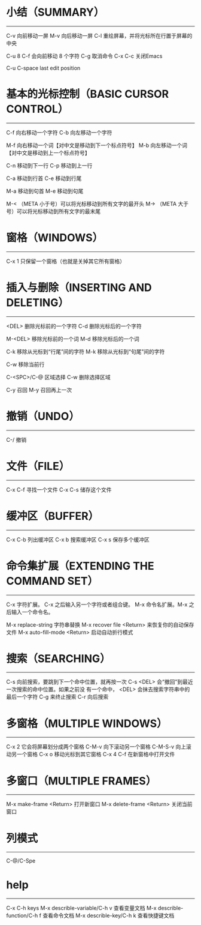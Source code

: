 * 小结（SUMMARY）
-----------------

        C-v     向前移动一屏
        M-v     向后移动一屏
        C-l     重绘屏幕，并将光标所在行置于屏幕的中央

        C-u 8 C-f       会向前移动 8 个字符
        C-g             取消命令
        C-x C-c         关闭Emacs

        C-u C-space     last edit position


* 基本的光标控制（BASIC CURSOR CONTROL）
----------------------------------------

        C-f     向右移动一个字符
        C-b     向左移动一个字符

        M-f     向右移动一个词【对中文是移动到下一个标点符号】
        M-b     向左移动一个词【对中文是移动到上一个标点符号】

        C-n     移动到下一行
        C-p     移动到上一行

        C-a     移动到行首
        C-e     移动到行尾

        M-a     移动到句首
        M-e     移动到句尾

        M-<    （META 小于号）可以将光标移动到所有文字的最开头
        M->    （META 大于号）可以将光标移动到所有文字的最末尾



* 窗格（WINDOWS）
-----------------

        C-x 1   只保留一个窗格（也就是关掉其它所有窗格）


* 插入与删除（INSERTING AND DELETING）
--------------------------------------

        <DEL>        删除光标前的一个字符
        C-d          删除光标后的一个字符

        M-<DEL>      移除光标前的一个词
        M-d          移除光标后的一个词

        C-k          移除从光标到“行尾”间的字符
        M-k          移除从光标到“句尾”间的字符

        C-w          移除当前行

        C-<SPC>/C-@  区域选择 C-w 删除选择区域

        C-y          召回
        M-y          召回再上一次


* 撤销（UNDO）
--------------

        C-/          撤销


* 文件（FILE）
--------------

        C-x C-f   寻找一个文件
        C-x C-s   储存这个文件


* 缓冲区（BUFFER）
------------------

        C-x C-b   列出缓冲区
        C-x b     搜索缓冲区
        C-x s     保存多个缓冲区


* 命令集扩展（EXTENDING THE COMMAND SET）
-----------------------------------------

        C-x       字符扩展。  C-x 之后输入另一个字符或者组合键。
        M-x       命令名扩展。M-x 之后输入一个命令名。

        M-x replace-string              字符串替换
        M-x recover file <Return>       来恢复你的自动保存文件
        M-x auto-fill-mode <Return>     启动自动折行模式


* 搜索（SEARCHING）
-------------------

        C-s      向前搜索，要跳到下一个命中位置，就再按一次 C-s
                 <DEL> 会“撤回”到最近一次搜索的命中位置。如果之前没
                 有一个命中， <DEL> 会抹去搜索字符串中的最后一个字符
                 C-g 来终止搜索
        C-r      向后搜索


* 多窗格（MULTIPLE WINDOWS）
----------------------------

        C-x 2		它会将屏幕划分成两个窗格
        C-M-v           向下滚动另一个窗格
        C-M-S-v		向上滚动另一个窗格
        C-x o		移动光标到其它窗格
        C-x 4 C-f	在新窗格中打开文件


* 多窗口（MULTIPLE FRAMES）
------------------

        M-x make-frame <Return>         打开新窗口
        M-x delete-frame <Return>       关闭当前窗口


* 列模式
--------------

        C-@/C-Spe

* help
-------------

        C-x C-h                         keys
        M-x describle-variable/C-h v    查看变量文档
        M-x describle-function/C-h f    查看命令文档
        M-x describle-key/C-h k         查看快捷键文档

